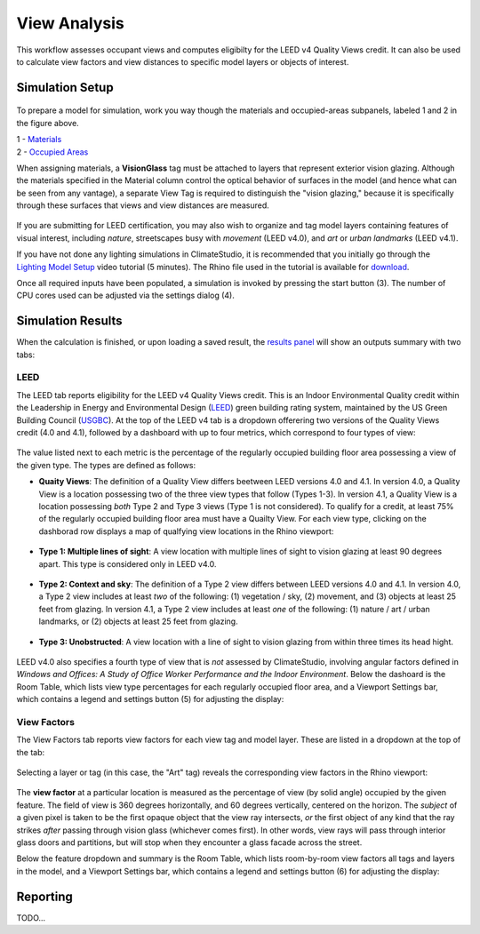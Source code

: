 
View Analysis
================================================
This workflow assesses occupant views and computes eligibilty for the LEED v4 Quality Views credit. It can also be used to calculate view factors and view distances to specific model layers or objects of interest.

Simulation Setup
--------------------

.. figure:: images/workflowPanel_view.png
   :width: 900px
   :align: center

To prepare a model for simulation, work you way though the materials and occupied-areas subpanels, labeled 1 and 2 in the figure above. 

| 1 - `Materials`_
| 2 - `Occupied Areas`_ 

.. _Materials: assignMaterials.html

.. _Occupied Areas: addAreas.html


When assigning materials, a **VisionGlass** tag must be attached to layers that represent exterior vision glazing. Although the materials specified in the Material column control the optical behavior of surfaces in the model (and hence what can be seen from any vantage), a separate View Tag is required to distinguish the "vision glazing," because it is specifically through these surfaces that views and view distances are measured.
 
.. figure:: images/result_viewSetup.png
   :width: 900px
   :align: center

If you are submitting for LEED certification, you may also wish to organize and tag model layers containing features of visual interest, including *nature*, streetscapes busy with *movement* (LEED v4.0), and *art* or *urban landmarks* (LEED v4.1).

If you have not done any lighting simulations in ClimateStudio, it is recommended that you initially go through the `Lighting Model Setup`_ video tutorial (5 minutes). 
The Rhino file used in the tutorial is available for `download`_.

.. _Lighting Model Setup: https://vimeo.com/392379928 
.. _download: https://climatestudiodocs.com/ExampleFiles/CS_Two_Zone_Office.3dm
 

Once all required inputs have been populated, a simulation is invoked by pressing the start button (3). The number of CPU cores used can be adjusted via the settings dialog (4).
 
Simulation Results
--------------------
When the calculation is finished, or upon loading a saved result, the `results panel`_ will show an outputs summary with two tabs:

.. _results panel: results.html

.. figure:: images/result_viewTabs.png
   :width: 900px
   :align: center

   
LEED
^^^^^^^^^^^^^^^^^^^^^^^^^^^
The LEED tab reports eligibility for the LEED v4 Quality Views credit. This is an Indoor Environmental Quality credit within the Leadership in Energy and Environmental Design (`LEED`_) green building rating system, maintained by the US Green Building Council (`USGBC`_). At the top of the LEED v4 tab is a dropdown offerering two versions of the Quality Views credit (4.0 and 4.1), followed by a dashboard with up to four metrics, which correspond to four types of view:

.. _LEED: https://www.usgbc.org/leed
.. _USGBC: https://www.usgbc.org/

.. figure:: images/result_dashboardLEEDView.png
   :width: 900px
   :align: center
   
The value listed next to each metric is the percentage of the regularly occupied building floor area possessing a view of the given type. The types are defined as follows:
   
- **Quaity Views**: The definition of a Quality View differs beetween LEED versions 4.0 and 4.1. In version 4.0, a Quality View is a location possessing two of the three view types that follow (Types 1-3). In version 4.1, a Quality View is a location possessing *both* Type 2 and Type 3 views (Type 1 is not considered). To qualify for a credit, at least 75% of the regularly occupied building floor area must have a Quailty View. For each view type, clicking on the dashborad row displays a map of qualfying view locations in the Rhino viewport:
   
.. figure:: images/result_viewportViewQuality.png
   :width: 900px
   :align: center

- **Type 1: Multiple lines of sight**: A view location with multiple lines of sight to vision glazing at least 90 degrees apart. This type is considered only in LEED v4.0. 
   
.. figure:: images/result_viewportViewType1.png
   :width: 900px
   :align: center

- **Type 2: Context and sky**: The definition of a Type 2 view differs between LEED versions 4.0 and 4.1. In version 4.0, a Type 2 view includes at least *two* of the following: (1) vegetation / sky, (2) movement, and (3) objects at least 25 feet from glazing. In version 4.1, a Type 2 view includes at least *one* of the following: (1) nature / art / urban landmarks, or (2) objects at least 25 feet from glazing.

.. figure:: images/result_viewportViewType2.png
   :width: 900px
   :align: center

- **Type 3: Unobstructed**: A view location with a line of sight to vision glazing from within three times its head hight.

.. figure:: images/result_viewportViewType3.png
   :width: 900px
   :align: center

LEED v4.0 also specifies a fourth type of view that is *not* assessed by ClimateStudio, involving angular factors defined in *Windows and Offices: A Study of Office Worker Performance and the Indoor Environment*. Below the dashoard is the Room Table, which lists view type percentages for each regularly occupied floor area, and a Viewport Settings bar, which contains a legend and settings button (5) for adjusting the display:

.. figure:: images/result_panelLEEDViewTable.png
   :width: 900px
   :align: center


View Factors
^^^^^^^^^^^^^^^^^^^^^^^^^^^
The View Factors tab reports view factors for each view tag and model layer. These are listed in a dropdown at the top of the tab:

.. figure:: images/result_dashboardViewFactors.png
   :width: 900px
   :align: center

Selecting a layer or tag (in this case, the "Art" tag) reveals the corresponding view factors in the Rhino viewport:


.. figure:: images/result_viewportViewFactor.png
   :width: 900px
   :align: center

The **view factor** at a particular location is measured as the percentage of view (by solid angle) occupied by the given feature. The field of view is 360 degrees horizontally, and 60 degrees vertically, centered on the horizon. The *subject* of a given pixel is taken to be the first opaque object that the view ray intersects, *or* the first object of any kind that the ray strikes *after* passing through vision glass (whichever comes first). In other words, view rays will pass through interior glass doors and partitions, but will stop when they encounter a glass facade across the street.

Below the feature dropdown and summary is the Room Table, which lists room-by-room view factors all tags and layers in the model, and a Viewport Settings bar, which contains a legend and settings button (6) for adjusting the display:

.. figure:: images/result_panelViewFactorTable.png
   :width: 900px
   :align: center

Reporting
-----------
TODO...
































